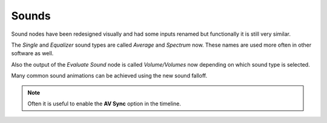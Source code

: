 Sounds
******

Sound nodes have been redesigned visually and had some inputs renamed but functionally it is still very similar.

The *Single* and *Equalizer* sound types are called *Average* and *Spectrum* now. These names are used more often in other software as well.

Also the output of the *Evaluate Sound* node is called *Volume/Volumes* now depending on which sound type is selected.

.. image:: images/sound_bake.png

Many common sound animations can be achieved using the new sound falloff.

.. image:: images/equalizer.gif

.. image:: images/sound_falloff.gif

.. image:: images/sound_falloff_2.gif

.. note::
    Often it is useful to enable the **AV Sync** option in the timeline.
